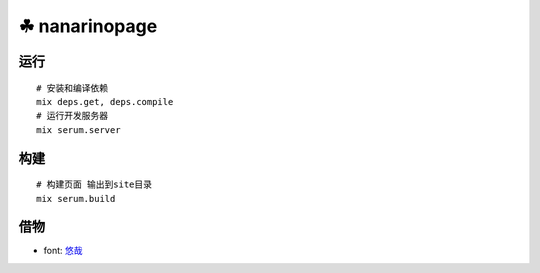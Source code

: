 ===============
☘ nanarinopage
===============

.. highlight:: bash


运行
======
::

    # 安装和编译依赖
    mix deps.get, deps.compile
    # 运行开发服务器
    mix serum.server


构建
======
::

    # 构建页面 输出到site目录
    mix serum.build


借物
======
* font: `悠哉 <https://github.com/lxgw/yozai-font>`_
